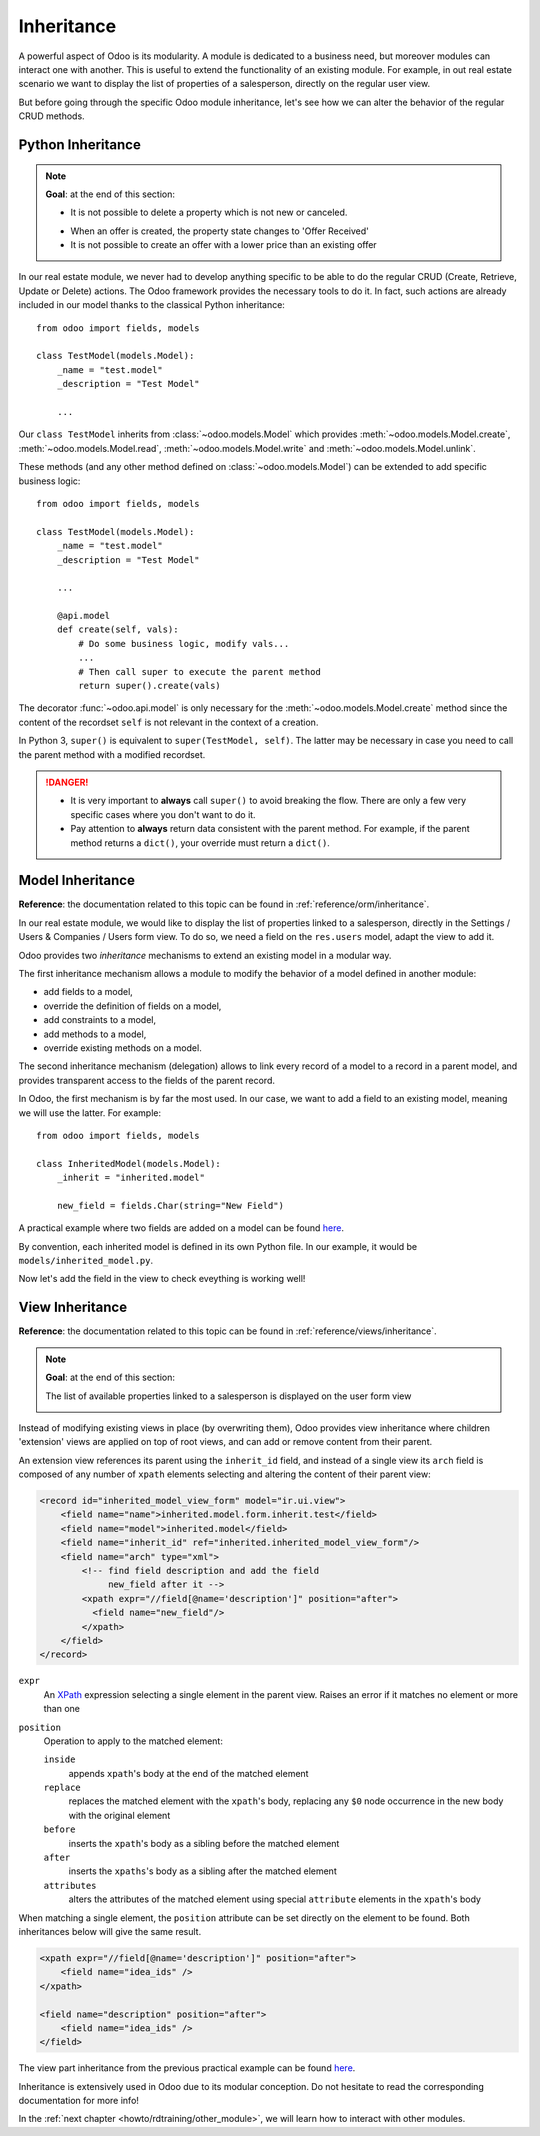 .. _howto/rdtraining/inheritance:

===========
Inheritance
===========

A powerful aspect of Odoo is its modularity. A module is dedicated to a business need, but moreover
modules can interact one with another. This is useful to extend the functionality of an existing
module. For example, in out real estate scenario we want to display the list of properties
of a salesperson, directly on the regular user view.

But before going through the specific Odoo module inheritance, let's see how we can alter the
behavior of the regular CRUD methods. 

Python Inheritance
==================

.. note::

    **Goal**: at the end of this section:

    - It is not possible to delete a property which is not new or canceled.

    .. image:: inheritance/media/unlink.gif
        :align: center
        :alt: Unlink

    - When an offer is created, the property state changes to 'Offer Received'
    - It is not possible to create an offer with a lower price than an existing offer

    .. image:: inheritance/media/create.gif
        :align: center
        :alt: Create

In our real estate module, we never had to develop anything specific to be able to do the
regular CRUD (Create, Retrieve, Update or Delete) actions. The Odoo framework provides the necessary
tools to do it. In fact, such actions are already included in our model thanks to the classical
Python inheritance::

    from odoo import fields, models

    class TestModel(models.Model):
        _name = "test.model"
        _description = "Test Model"

        ...

Our ``class TestModel`` inherits from :class:`~odoo.models.Model` which provides
:meth:`~odoo.models.Model.create`, :meth:`~odoo.models.Model.read`, :meth:`~odoo.models.Model.write`
and :meth:`~odoo.models.Model.unlink`.

These methods (and any other method defined on :class:`~odoo.models.Model`) can be extended to add
specific business logic::

    from odoo import fields, models

    class TestModel(models.Model):
        _name = "test.model"
        _description = "Test Model"

        ...

        @api.model
        def create(self, vals):
            # Do some business logic, modify vals...
            ...
            # Then call super to execute the parent method 
            return super().create(vals)

The decorator :func:`~odoo.api.model` is only necessary for the :meth:`~odoo.models.Model.create`
method since the content of the recordset ``self`` is not relevant in the context of a creation.

In Python 3, ``super()`` is equivalent to ``super(TestModel, self)``. The latter may be necessary
in case you need to call the parent method with a modified recordset.

.. danger::

    - It is very important to **always** call ``super()`` to avoid breaking the flow. There are
      only a few very specific cases where you don't want to do it.
    - Pay attention to **always** return data consistent with the parent method. For example, if
      the parent method returns a ``dict()``, your override must return a ``dict()``.

.. exercise:: Add business logic to CRUD methods

    - Prevent the deletion of a property if its state is not 'New' or 'Canceled'

    Tip: override :meth:`~odoo.models.Model.unlink`, and be aware that ``self`` can be a recordset
    with more than one record.

    - At offer creation, set the property state to 'Offer Received' and raise an error if the user
      tries to create an offer with a lower amount than an existing offer.

    Tip: the ``property_id`` field is available in the ``vals``, but it is an ``int``. To
    instanciate an ``estate.property`` object, use ``self.env[model_name].browse(value)``
    (`example <https://github.com/odoo/odoo/blob/136e4f66cd5cafe7df450514937c7218c7216c93/addons/gamification/models/badge.py#L57>`__)

Model Inheritance
=================

**Reference**: the documentation related to this topic can be found in
:ref:`reference/orm/inheritance`.

In our real estate module, we would like to display the list of properties linked to a salesperson,
directly in the Settings / Users & Companies / Users form view. To do so, we need a field on the
``res.users`` model, adapt the view to add it.

Odoo provides two *inheritance* mechanisms to extend an existing model in a modular way.

The first inheritance mechanism allows a module to modify the behavior of a model defined in
another module:

- add fields to a model,
- override the definition of fields on a model,
- add constraints to a model,
- add methods to a model,
- override existing methods on a model.

The second inheritance mechanism (delegation) allows to link every record of a
model to a record in a parent model, and provides transparent access to the
fields of the parent record.

.. image:: inheritance/media/inheritance_methods.png
    :align: center
    :alt: Inheritance Methods

In Odoo, the first mechanism is by far the most used. In our case, we want to add a field to an
existing model, meaning we will use the latter. For example::

    from odoo import fields, models

    class InheritedModel(models.Model):
        _inherit = "inherited.model"

        new_field = fields.Char(string="New Field")

A practical example where two fields are added on
a model can be found
`here <https://github.com/odoo/odoo/blob/60e9410e9aa3be4a9db50f6f7534ba31fea3bc29/addons/account_fleet/models/account_move.py#L39-L47>`__.

By convention, each inherited model is defined in its own Python file. In our example, it would be
``models/inherited_model.py``.

.. exercise:: Add fields on Users

    - Add the following field on ``res.users``:

    ===================== ======================================================
    Field                 Type
    ===================== ======================================================
    property_ids          One2many inverse of ``user_id`` on ``estate.property`` 
    ===================== ======================================================

    - Add a domain on the field to list only the available properties.

Now let's add the field in the view to check eveything is working well!

View Inheritance
================

**Reference**: the documentation related to this topic can be found in
:ref:`reference/views/inheritance`.

.. note::

    **Goal**: at the end of this section:

    The list of available properties linked to a salesperson is displayed on the user form view

    .. image:: inheritance/media/users.png
        :align: center
        :alt: Users

Instead of modifying existing views in place (by overwriting them), Odoo
provides view inheritance where children 'extension' views are applied on top of
root views, and can add or remove content from their parent.

An extension view references its parent using the ``inherit_id`` field, and
instead of a single view its ``arch`` field is composed of any number of
``xpath`` elements selecting and altering the content of their parent view:

.. code-block:: xml

    <record id="inherited_model_view_form" model="ir.ui.view">
        <field name="name">inherited.model.form.inherit.test</field>
        <field name="model">inherited.model</field>
        <field name="inherit_id" ref="inherited.inherited_model_view_form"/>
        <field name="arch" type="xml">
            <!-- find field description and add the field
                 new_field after it -->
            <xpath expr="//field[@name='description']" position="after">
              <field name="new_field"/>
            </xpath>
        </field>
    </record>

``expr``
    An XPath_ expression selecting a single element in the parent view.
    Raises an error if it matches no element or more than one
``position``
    Operation to apply to the matched element:

    ``inside``
        appends ``xpath``'s body at the end of the matched element
    ``replace``
        replaces the matched element with the ``xpath``'s body, replacing any ``$0`` node occurrence
        in the new body with the original element
    ``before``
        inserts the ``xpath``'s body as a sibling before the matched element
    ``after``
        inserts the ``xpaths``'s body as a sibling after the matched element
    ``attributes``
        alters the attributes of the matched element using special
        ``attribute`` elements in the ``xpath``'s body

When matching a single element, the ``position`` attribute can be set directly
on the element to be found. Both inheritances below will give the same result.

.. code-block:: xml

    <xpath expr="//field[@name='description']" position="after">
        <field name="idea_ids" />
    </xpath>

    <field name="description" position="after">
        <field name="idea_ids" />
    </field>

The view part inheritance from the previous practical example can be found
`here <https://github.com/odoo/odoo/blob/691d1f087040f1ec7066e485d19ce3662dfc6501/addons/account_fleet/views/account_move_views.xml#L3-L17>`__.

.. exercise:: Add fields on the Users view

    Add the ``property_ids`` field on the ``base.view_users_form`` in a new page of the notebook.

    Tip: an example of inheritance of the users' view can be found
    `here <https://github.com/odoo/odoo/blob/691d1f087040f1ec7066e485d19ce3662dfc6501/addons/gamification/views/res_users_views.xml#L5-L14>`__. 

Inheritance is extensively used in Odoo due to its modular conception. Do not hesitate to read
the corresponding documentation for more info!

In the :ref:`next chapter <howto/rdtraining/other_module>`, we will learn how to interact with
other modules.

.. _XPath: http://w3.org/TR/xpath
